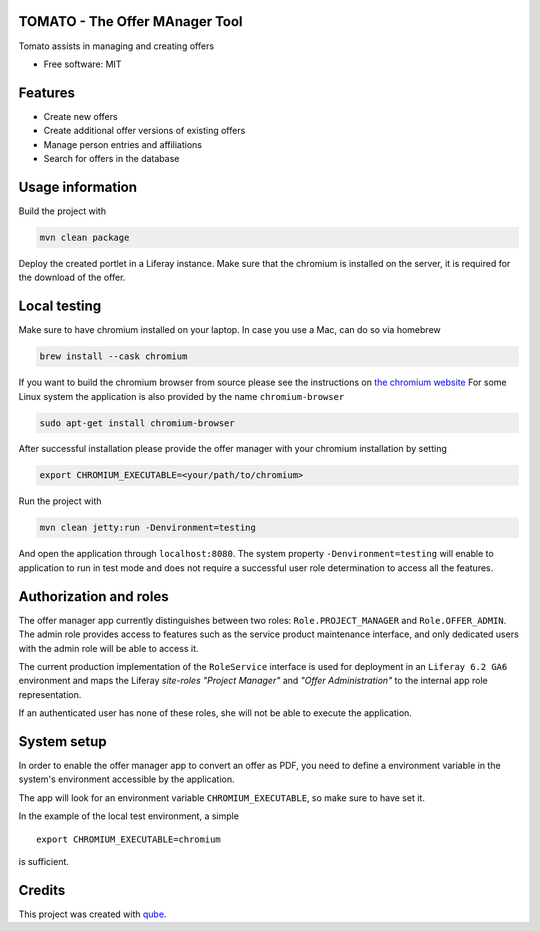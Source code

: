 TOMATO - The Offer MAnager Tool
-----------------------------------

|maven-build| |maven-test| |release| |java| |groovy|

Tomato assists in managing and creating offers

* Free software: MIT

Features
--------

* Create new offers
* Create additional offer versions of existing offers
* Manage person entries and affiliations
* Search for offers in the database

Usage information
------------------

Build the project with

.. code-block:: bash

  mvn clean package

Deploy the created portlet in a Liferay instance.
Make sure that the chromium is installed on the server, it is required for the download of the offer.

Local testing
--------------

Make sure to have chromium installed on your laptop.
In case you use a Mac, can do so via homebrew

.. code-block:: bash

  brew install --cask chromium

If you want to build the chromium browser from source please see the instructions on `the chromium website <https://www.chromium.org/developers/how-tos/get-the-code>`_
For some Linux system the application is also provided by the name ``chromium-browser``

.. code-block:: bash

  sudo apt-get install chromium-browser

After successful installation please provide the offer manager with your chromium installation by setting

.. code-block:: bash

  export CHROMIUM_EXECUTABLE=<your/path/to/chromium>

Run the project with

.. code-block:: bash

  mvn clean jetty:run -Denvironment=testing

And open the application through ``localhost:8080``. The system property ``-Denvironment=testing`` will
enable to application to run in test mode and does not require a successful user role
determination to access all the features.

Authorization and roles
-----------------------

The offer manager app currently distinguishes between two roles: ``Role.PROJECT_MANAGER`` and
``Role.OFFER_ADMIN``. The admin role provides access to features such as the service
product maintenance interface, and only dedicated users with the admin role will be able to
access it.

The current production implementation of the ``RoleService`` interface is used for deployment in an
``Liferay 6.2 GA6`` environment and maps the Liferay *site-roles* `"Project Manager"` and `"Offer
Administration"` to the internal app role representation.

If an authenticated user has none of these roles, she will not be able to execute the application.


System setup
------------

In order to enable the offer manager app to convert an offer as PDF, you need to define a
environment variable in the system's environment accessible by the application.

The app will look for an environment variable ``CHROMIUM_EXECUTABLE``, so make sure to have set it.

In the example of the local test environment, a simple
::

  export CHROMIUM_EXECUTABLE=chromium

is sufficient.


Credits
-------

This project was created with qube_.

.. _qube: https://github.com/qbicsoftware/qube

.. |maven-build| image:: https://github.com/qbicsoftware/offer-manager-2-portlet/workflows/Build%20Maven%20Package/badge.svg
    :target: https://github.com/qbicsoftware/offer-manager-2-portlet/workflows/Build%20Maven%20Package/badge.svg
    :alt: Github Workflow Build Maven Package Status

.. |maven-test| image:: https://github.com/qbicsoftware/offer-manager-2-portlet/workflows/Run%20Maven%20Tests/badge.svg
    :target: https://github.com/qbicsoftware/offer-manager-2-portlet/workflows/Run%20Maven%20Tests/badge.svg
    :alt: Github Workflow Tests Status  

.. |release| image:: https://img.shields.io/github/v/release/qbicsoftware/offer-manager-2-portlet.svg
    :target: https://github.com/qbicsoftware/offer-manager-2-portlet/release
    :alt: Release status 

.. |java| image:: https://img.shields.io/badge/language-java-blue.svg
    :alt: Written in Java

.. |groovy| image:: https://img.shields.io/badge/language-groovy-blue.svg
    :alt: Written in Groovy
    
